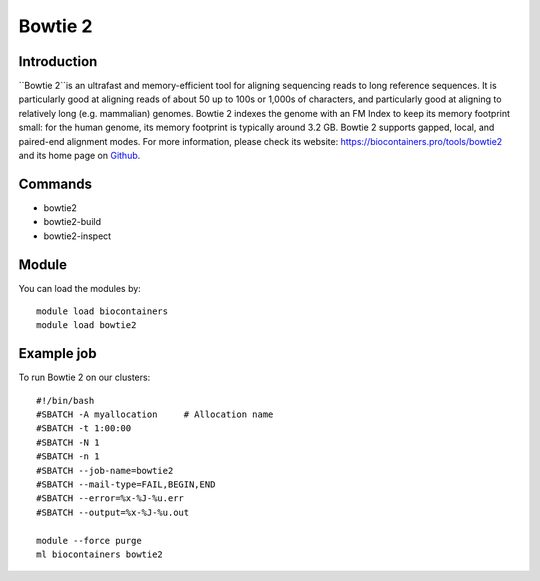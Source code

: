 .. _backbone-label:

Bowtie 2
==============================

Introduction
~~~~~~~~
``Bowtie 2``is an ultrafast and memory-efficient tool for aligning sequencing reads to long reference sequences. It is particularly good at aligning reads of about 50 up to 100s or 1,000s of characters, and particularly good at aligning to relatively long (e.g. mammalian) genomes. Bowtie 2 indexes the genome with an FM Index to keep its memory footprint small: for the human genome, its memory footprint is typically around 3.2 GB. Bowtie 2 supports gapped, local, and paired-end alignment modes. For more information, please check its website: https://biocontainers.pro/tools/bowtie2 and its home page on `Github`_.

Commands
~~~~~~~
- bowtie2
- bowtie2-build
- bowtie2-inspect

Module
~~~~~~~~
You can load the modules by::
    
    module load biocontainers
    module load bowtie2

Example job
~~~~~
To run Bowtie 2 on our clusters::

    #!/bin/bash
    #SBATCH -A myallocation     # Allocation name 
    #SBATCH -t 1:00:00
    #SBATCH -N 1
    #SBATCH -n 1
    #SBATCH --job-name=bowtie2
    #SBATCH --mail-type=FAIL,BEGIN,END
    #SBATCH --error=%x-%J-%u.err
    #SBATCH --output=%x-%J-%u.out

    module --force purge
    ml biocontainers bowtie2

.. _Github: https://github.com/BenLangmead/bowtie2